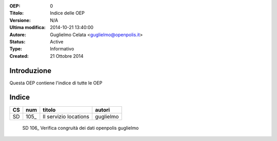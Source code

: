 :OEP: 
    0

:Titolo:
    Indice delle OEP
    
:Versione:
    N/A
    
:Ultima modifica:
    2014-10-21 13:40:00
    
:Autore:
    Guglielmo Celata <guglielmo@openpolis.it>
    
:Status:
    Active
    
:Type:
    Informativo
    
:Created:
    21 Ottobre 2014
    
Introduzione
============
Questa OEP contiene l'indice di tutte le OEP

Indice
======

==== ===== ============================================================================== ================
 CS   num  titolo                                                                         autori
==== ===== ============================================================================== ================
 SD   105_ Il servizio locations                                                          guglielmo
==== ===== ============================================================================== ================
 SD   106_ Verifica congruità dei dati openpolis                                          guglielmo
==== ===== ============================================================================== ================
    
.. _105: http://github.com/openpolis/oeps/blob/master/oep-105.rst
.. _106: http://github.com/openpolis/oeps/blob/master/oep-106.rst
